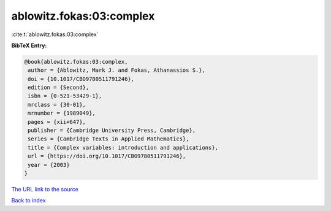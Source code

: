 ablowitz.fokas:03:complex
=========================

:cite:t:`ablowitz.fokas:03:complex`

**BibTeX Entry:**

.. code-block:: bibtex

   @book{ablowitz.fokas:03:complex,
    author = {Ablowitz, Mark J. and Fokas, Athanassios S.},
    doi = {10.1017/CBO9780511791246},
    edition = {Second},
    isbn = {0-521-53429-1},
    mrclass = {30-01},
    mrnumber = {1989049},
    pages = {xii+647},
    publisher = {Cambridge University Press, Cambridge},
    series = {Cambridge Texts in Applied Mathematics},
    title = {Complex variables: introduction and applications},
    url = {https://doi.org/10.1017/CBO9780511791246},
    year = {2003}
   }

`The URL link to the source <ttps://doi.org/10.1017/CBO9780511791246}>`__


`Back to index <../By-Cite-Keys.html>`__
